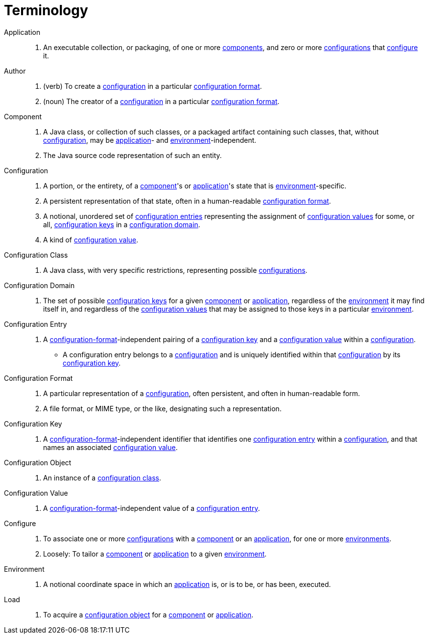 = Terminology

[[application]]Application::
. An executable collection, or packaging, of one or more <<component,components>>, and zero or more
<<configuration,configurations>> that <<configure,configure>> it.

[[author]]Author::
. (verb) To create a <<configuration,configuration>> in a particular <<configuration-format,configuration format>>.
. (noun) The creator of a <<configuration,configuration>> in a particular <<configuration-format,configuration format>>.

[[component]]Component::
. A Java class, or collection of such classes, or a packaged artifact containing such classes, that, without
<<configuration,configuration>>, may be <<application,application>>- and <<environment,environment>>-independent.
. The Java source code representation of such an entity.

[[configuration]]Configuration::
. A portion, or the entirety, of a <<component,component>>'s or <<application,application>>'s state that is
<<environment,environment>>-specific.
. A persistent representation of that state, often in a human-readable <<configuration-format,configuration format>>.
. A notional, unordered set of <<configuration-entry,configuration entries>> representing the assignment of
<<configuration-value,configuration values>> for some, or all, <<configuration-key,configuration keys>> in a
<<configuration-domain,configuration domain>>.
. A kind of <<configuration-value,configuration value>>.

[[configuration-class]]Configuration Class::
. A Java class, with very specific restrictions, representing possible <<configuration,configurations>>.

[[configuration-domain]]Configuration Domain::
. The set of possible <<configuration-key,configuration keys>> for a given <<component,component>> or
<<application,application>>, regardless of the <<environment,environment>> it may find itself in, and regardless of the
<<configuration-value,configuration values>> that may be assigned to those keys in a particular
<<environment,environment>>.

[[configuration-entry]]Configuration Entry::
. A <<configuration-format,configuration-format>>-independent pairing of a <<configuration-key,configuration key>> and a
<<configuration-value,configuration value>> within a <<configuration,configuration>>.
** A configuration entry belongs to a <<configuration,configuration>> and is uniquely identified within that
<<configuration,configuration>> by its <<configuration-key,configuration key>>.

[[configuration-format]]Configuration Format::
. A particular representation of a <<configuration,configuration>>, often persistent, and often in human-readable form.
. A file format, or MIME type, or the like, designating such a representation.

[[configuration-key]]Configuration Key::
. A <<configuration-format,configuration-format>>-independent identifier that identifies one
<<configuration-entry,configuration entry>> within a <<configuration,configuration>>, and that names an associated
<<configuration-value,configuration value>>.

[[configuration-object]]Configuration Object::
. An instance of a <<configuration-class,configuration class>>.

[[configuration-value]]Configuration Value::
. A <<configuration-format,configuration-format>>-independent value of a <<configuration-entry,configuration entry>>.

[[configure]]Configure::
. To associate one or more <<configuration,configurations>> with a <<component,component>> or an
<<application,application>>, for one or more <<environment,environments>>.
. Loosely: To tailor a <<component,component>> or <<application,application>> to a given <<environment,environment>>.

[[environment]]Environment::
. A notional coordinate space in which an <<application,application>> is, or is to be, or has been, executed.

[[load]]Load::
. To acquire a <<configuration-object,configuration object>> for a <<component,component>> or
<<application,application>>.